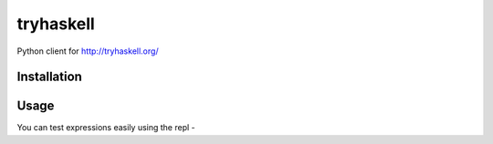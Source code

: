 tryhaskell
==========

Python client for http://tryhaskell.org/

Installation
------------

.. code-block:: bash
    pip install tryhaskell`

Usage
-----

.. code-block:: python
    >>> from tryhaskell import TryHaskell
    >>> TryHaskell.eval('1+2')
    u'3'
    >>> TryHaskell.get('liftM2 (+)')
    Result(ok=True, expr=u'liftM2 (+)', files={}, stdout=[], type=u'(Monad m, Num r) => m r -> m r -> m r', value=u'')
    >>> TryHaskell.raw('[x*2 | x <- [1,2,3]]')
    {u'success': {
        u'expr': u'[x*2 | x <- [1,2,3]]',
        u'files': {},
        u'stdout': [],
        u'type': u'Num t => [t]',
        u'value': u'[2,4,6]'
    }}
    >>> TryHaskell.eval('foobar')
    u"Not in scope: `foobar'"
    >>> TryHaskell.get('foobar')
    Result(ok=False, expr='', files={}, stdout='', type='', value=u"Not in scope: `foobar'\n")
    >>> TryHaskell.raw('foobar')
    {u'error': u"Not in scope: `foobar'\n"}


You can test expressions easily using the repl -

.. code-block:: haskell
    $ python -m tryhaskell
    λ 1+2
    3
    λ liftM2 (+)
    liftM2 (+) :: (Monad m, Num r) => m r -> m r -> m r
    λ [x*2 | x <- [1..5], even x]
    [4,8]
    λ foobar
    Not in scope: `foobar'
